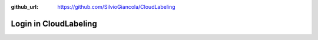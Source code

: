 :github_url: https://github.com/SilvioGiancola/CloudLabeling

.. role:: raw-html(raw)
   :format: html
.. default-role:: raw-html

Login in CloudLabeling
================
